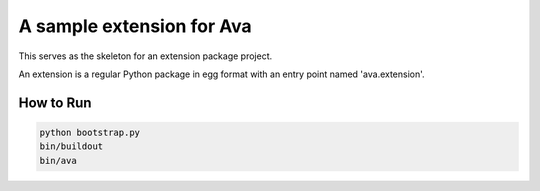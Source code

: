 A sample extension for Ava
==============================
This serves as the skeleton for an extension package project.

An extension is a regular Python package in egg format with an entry point
named 'ava.extension'.


How to Run
***************

.. code-block:: bash

    python bootstrap.py
    bin/buildout
    bin/ava